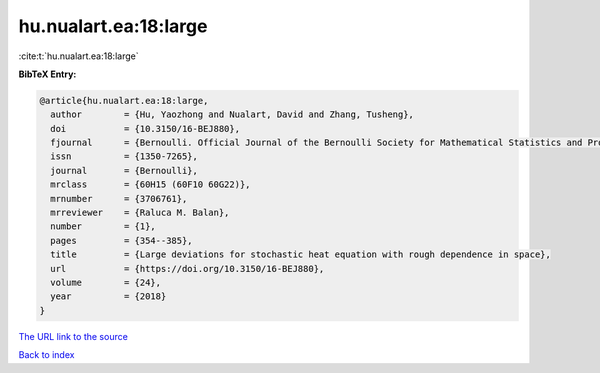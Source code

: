 hu.nualart.ea:18:large
======================

:cite:t:`hu.nualart.ea:18:large`

**BibTeX Entry:**

.. code-block:: bibtex

   @article{hu.nualart.ea:18:large,
     author        = {Hu, Yaozhong and Nualart, David and Zhang, Tusheng},
     doi           = {10.3150/16-BEJ880},
     fjournal      = {Bernoulli. Official Journal of the Bernoulli Society for Mathematical Statistics and Probability},
     issn          = {1350-7265},
     journal       = {Bernoulli},
     mrclass       = {60H15 (60F10 60G22)},
     mrnumber      = {3706761},
     mrreviewer    = {Raluca M. Balan},
     number        = {1},
     pages         = {354--385},
     title         = {Large deviations for stochastic heat equation with rough dependence in space},
     url           = {https://doi.org/10.3150/16-BEJ880},
     volume        = {24},
     year          = {2018}
   }
`The URL link to the source <https://doi.org/10.3150/16-BEJ880>`_


`Back to index <../By-Cite-Keys.html>`_
